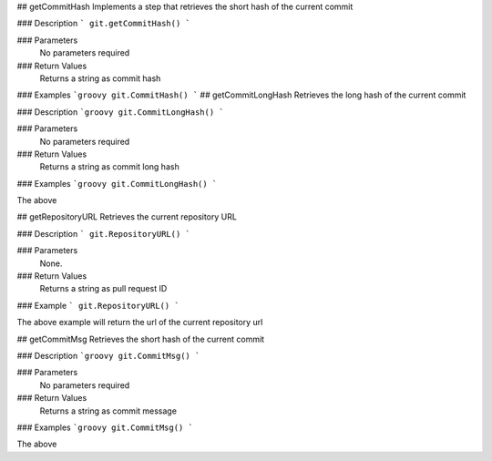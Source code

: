 ## getCommitHash
Implements a step that retrieves the short hash of the current commit

### Description  
```
git.getCommitHash()
```

### Parameters
  No parameters required

### Return Values
  Returns a string as commit hash

### Examples
```groovy
git.CommitHash()
```
## getCommitLongHash
Retrieves the long hash of the current commit

### Description  
```groovy
git.CommitLongHash()
```

### Parameters
  No parameters required

### Return Values
  Returns a string as commit long hash

### Examples
```groovy
git.CommitLongHash()
```

The above

## getRepositoryURL
Retrieves the current repository URL

### Description  
```
git.RepositoryURL()
```

### Parameters
  None.

### Return Values
  Returns a string as pull request ID

### Example
```
git.RepositoryURL()
```

The above example will return the url of the current repository url

## getCommitMsg
Retrieves the short hash of the current commit

### Description  
```groovy
git.CommitMsg()
```

### Parameters
  No parameters required

### Return Values
  Returns a string as commit message

### Examples
```groovy
git.CommitMsg()
```

The above
